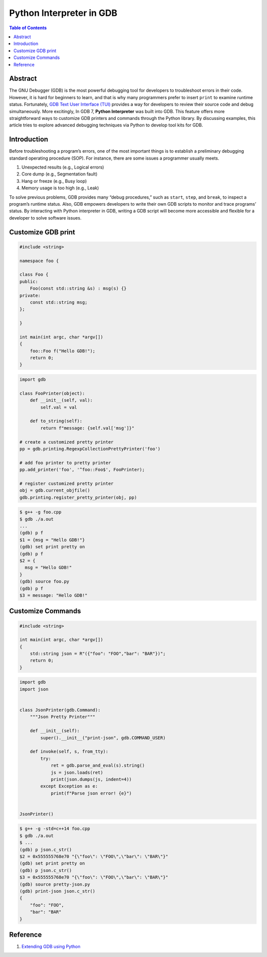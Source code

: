 .. meta::
    :description lang=en: Python interpreter in GNU Debugger (GDB)
    :keywords: Python, Python3, GDB

=========================
Python Interpreter in GDB
=========================

.. contents:: Table of Contents
    :backlinks: none

Abstract
--------

The GNU Debugger (GDB) is the most powerful debugging tool for developers to
troubleshoot errors in their code. However, it is hard for beginners to learn,
and that is why many programmers prefer to insert ``print`` to examine runtime
status. Fortunately, `GDB Text User Interface (TUI)`_ provides a way for
developers to review their source code and debug simultaneously. More
excitingly, In GDB 7, **Python Interpreter** was built into GDB. This feature
offers more straightforward ways to customize GDB printers and commands through
the Python library. By discussing examples, this article tries to explore
advanced debugging techniques via Python to develop tool kits for GDB.

Introduction
------------

Before troubleshooting a program’s errors, one of the most important things is
to establish a preliminary debugging standard operating procedure (SOP). For
instance, there are some issues a programmer usually meets.

1. Unexpected results (e.g., Logical errors)
2. Core dump (e.g., Segmentation fault)
3. Hang or freeze (e.g., Busy loop)
4. Memory usage is too high (e.g., Leak)

To solve previous problems, GDB provides many “debug procedures,” such as
``start``, ``step``, and ``break``, to inspect a program’s runtime status.
Also, GDB empowers developers to write their own GDB scripts to monitor and
trace programs’ status. By interacting with Python interpreter in GDB, writing
a GDB script will become more accessible and flexible for a developer to solve
software issues.

Customize GDB print
-------------------

.. code-block:: cpp

    #include <string>

    namespace foo {

    class Foo {
    public:
        Foo(const std::string &s) : msg(s) {}
    private:
        const std::string msg;
    };

    }

    int main(int argc, char *argv[])
    {
        foo::Foo f("Hello GDB!");
        return 0;
    }

.. code-block:: python3

    import gdb

    class FooPrinter(object):
        def __init__(self, val):
            self.val = val

        def to_string(self):
            return f"message: {self.val['msg']}"

    # create a customized pretty printer
    pp = gdb.printing.RegexpCollectionPrettyPrinter('foo')

    # add foo printer to pretty printer
    pp.add_printer('foo', '^foo::Foo$', FooPrinter);

    # register customized pretty printer
    obj = gdb.current_objfile()
    gdb.printing.register_pretty_printer(obj, pp)


.. code-block:: bash

    $ g++ -g foo.cpp
    $ gdb ./a.out
    ...
    (gdb) p f
    $1 = {msg = "Hello GDB!"}
    (gdb) set print pretty on
    (gdb) p f
    $2 = {
      msg = "Hello GDB!"
    }
    (gdb) source foo.py
    (gdb) p f
    $3 = message: "Hello GDB!"


Customize Commands
------------------

.. code-block:: cpp

    #include <string>

    int main(int argc, char *argv[])
    {
        std::string json = R"({"foo": "FOO","bar": "BAR"})";
        return 0;
    }


.. code-block:: python3

    import gdb
    import json


    class JsonPrinter(gdb.Command):
        """Json Pretty Printer"""

        def __init__(self):
            super().__init__("print-json", gdb.COMMAND_USER)

        def invoke(self, s, from_tty):
            try:
                ret = gdb.parse_and_eval(s).string()
                js = json.loads(ret)
                print(json.dumps(js, indent=4))
            except Exception as e:
                print(f"Parse json error! {e}")


    JsonPrinter()

.. code-block:: bash

    $ g++ -g -std=c++14 foo.cpp
    $ gdb ./a.out
    $ ...
    (gdb) p json.c_str()
    $2 = 0x555555768e70 "{\"foo\": \"FOO\",\"bar\": \"BAR\"}"
    (gdb) set print pretty on
    (gdb) p json.c_str()
    $3 = 0x555555768e70 "{\"foo\": \"FOO\",\"bar\": \"BAR\"}"
    (gdb) source pretty-json.py
    (gdb) print-json json.c_str()
    {
        "foo": "FOO",
        "bar": "BAR"
    }


Reference
---------

1. `Extending GDB using Python`_

.. _Extending GDB using Python: https://sourceware.org/gdb/onlinedocs/gdb/Python.html#Python
.. _GDB Text User Interface (TUI): https://sourceware.org/gdb/onlinedocs/gdb/TUI.html
